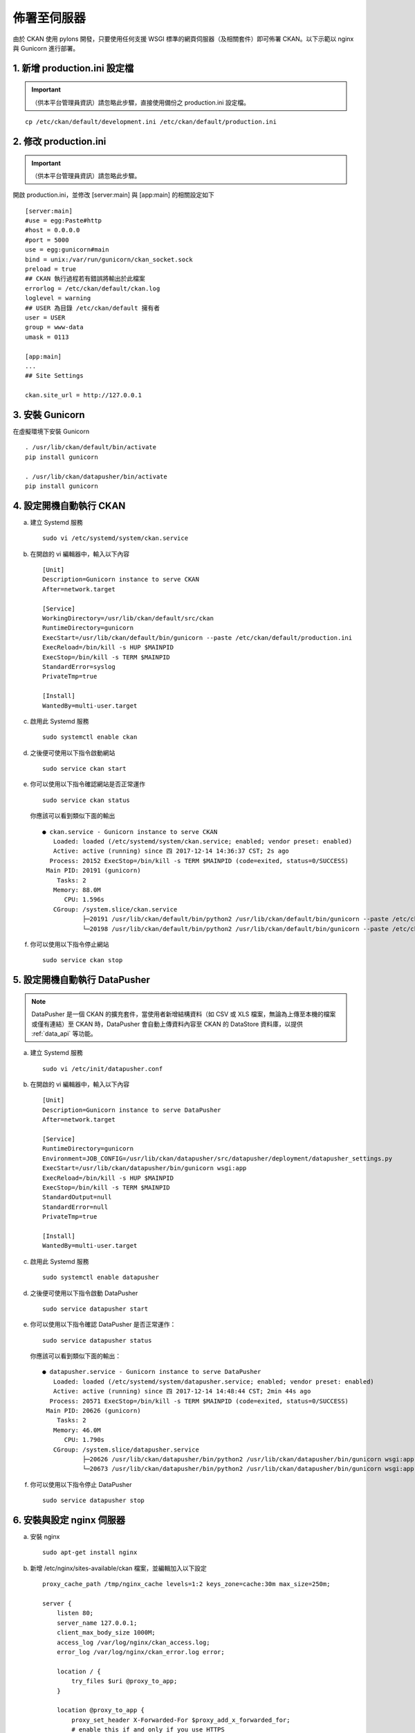 ============
佈署至伺服器
============

由於 CKAN 使用 pylons 開發，只要使用任何支援 WSGI 標準的網頁伺服器（及相關套件）即可佈署 CKAN。以下示範以 nginx 與 Gunicorn 進行部署。

-----------------------------
1. 新增 production.ini 設定檔
-----------------------------

.. important::

   （供本平台管理員資訊）請忽略此步驟，直接使用備份之 production.ini 設定檔。

.. parsed-literal::

   cp /etc/ckan/default/development.ini /etc/ckan/default/production.ini

----------------------
2. 修改 production.ini
----------------------

.. important::

   （供本平台管理員資訊）請忽略此步驟。

開啟 production.ini，並修改 [server:main] 與 [app:main] 的相關設定如下

.. parsed-literal::

   [server:main]
   #use = egg:Paste#http
   #host = 0.0.0.0
   #port = 5000
   use = egg:gunicorn#main
   bind = unix:/var/run/gunicorn/ckan_socket.sock
   preload = true
   ## CKAN 執行過程若有錯誤將輸出於此檔案
   errorlog = /etc/ckan/default/ckan.log
   loglevel = warning
   ## USER 為目錄 /etc/ckan/default 擁有者
   user = USER
   group = www-data
   umask = 0113

   [app:main]
   ...
   ## Site Settings

   ckan.site_url = http://127.0.0.1

----------------
3. 安裝 Gunicorn
----------------

在虛擬環境下安裝 Gunicorn

.. parsed-literal::

   . /usr/lib/ckan/default/bin/activate
   pip install gunicorn

   . /usr/lib/ckan/datapusher/bin/activate
   pip install gunicorn

------------------------
4. 設定開機自動執行 CKAN
------------------------

a. 建立 Systemd 服務

   .. parsed-literal::

      sudo vi /etc/systemd/system/ckan.service

b. 在開啟的 vi 編輯器中，輸入以下內容

   .. parsed-literal::

      [Unit]
      Description=Gunicorn instance to serve CKAN
      After=network.target

      [Service]
      WorkingDirectory=/usr/lib/ckan/default/src/ckan
      RuntimeDirectory=gunicorn
      ExecStart=/usr/lib/ckan/default/bin/gunicorn --paste /etc/ckan/default/production.ini
      ExecReload=/bin/kill -s HUP $MAINPID
      ExecStop=/bin/kill -s TERM $MAINPID
      StandardError=syslog
      PrivateTmp=true

      [Install]
      WantedBy=multi-user.target

c. 啟用此 Systemd 服務

   .. parsed-literal::

      sudo systemctl enable ckan

d. 之後便可使用以下指令啟動網站

   .. parsed-literal::

      sudo service ckan start

e. 你可以使用以下指令確認網站是否正常運作

   .. parsed-literal::

      sudo service ckan status

   你應該可以看到類似下面的輸出

   .. parsed-literal::

      ● ckan.service - Gunicorn instance to serve CKAN
         Loaded: loaded (/etc/systemd/system/ckan.service; enabled; vendor preset: enabled)
         Active: active (running) since 四 2017-12-14 14:36:37 CST; 2s ago
        Process: 20152 ExecStop=/bin/kill -s TERM $MAINPID (code=exited, status=0/SUCCESS)
       Main PID: 20191 (gunicorn)
          Tasks: 2
         Memory: 88.0M
            CPU: 1.596s
         CGroup: /system.slice/ckan.service
                 ├─20191 /usr/lib/ckan/default/bin/python2 /usr/lib/ckan/default/bin/gunicorn --paste /etc/ckan/default/production.ini
                 └─20198 /usr/lib/ckan/default/bin/python2 /usr/lib/ckan/default/bin/gunicorn --paste /etc/ckan/default/production.ini

f. 你可以使用以下指令停止網站

   .. parsed-literal::

      sudo service ckan stop

------------------------------
5. 設定開機自動執行 DataPusher
------------------------------

.. note::

   DataPusher 是一個 CKAN 的擴充套件，當使用者新增結構資料（如 CSV 或 XLS 檔案，無論為上傳至本機的檔案或僅有連結）至 CKAN 時，DataPusher 會自動上傳資料內容至 CKAN 的 DataStore 資料庫，以提供 :ref:`data_api` 等功能。

a. 建立 Systemd 服務

   .. parsed-literal::

      sudo vi /etc/init/datapusher.conf

b. 在開啟的 vi 編輯器中，輸入以下內容

   .. parsed-literal::

      [Unit]
      Description=Gunicorn instance to serve DataPusher
      After=network.target

      [Service]
      RuntimeDirectory=gunicorn
      Environment=JOB_CONFIG=/usr/lib/ckan/datapusher/src/datapusher/deployment/datapusher_settings.py
      ExecStart=/usr/lib/ckan/datapusher/bin/gunicorn wsgi:app
      ExecReload=/bin/kill -s HUP $MAINPID
      ExecStop=/bin/kill -s TERM $MAINPID
      StandardOutput=null
      StandardError=null
      PrivateTmp=true

      [Install]
      WantedBy=multi-user.target

c. 啟用此 Systemd 服務

   .. parsed-literal::

      sudo systemctl enable datapusher

d. 之後便可使用以下指令啟動 DataPusher

   .. parsed-literal::

      sudo service datapusher start

e. 你可以使用以下指令確認 DataPusher 是否正常運作：

   .. parsed-literal::

      sudo service datapusher status

   你應該可以看到類似下面的輸出：

   .. parsed-literal::

      ● datapusher.service - Gunicorn instance to serve DataPusher
         Loaded: loaded (/etc/systemd/system/datapusher.service; enabled; vendor preset: enabled)
         Active: active (running) since 四 2017-12-14 14:48:44 CST; 2min 44s ago
        Process: 20571 ExecStop=/bin/kill -s TERM $MAINPID (code=exited, status=0/SUCCESS)
       Main PID: 20626 (gunicorn)
          Tasks: 2
         Memory: 46.0M
            CPU: 1.790s
         CGroup: /system.slice/datapusher.service
                 ├─20626 /usr/lib/ckan/datapusher/bin/python2 /usr/lib/ckan/datapusher/bin/gunicorn wsgi:app
                 └─20673 /usr/lib/ckan/datapusher/bin/python2 /usr/lib/ckan/datapusher/bin/gunicorn wsgi:app

f. 你可以使用以下指令停止 DataPusher

   .. parsed-literal::

      sudo service datapusher stop

--------------------------
6. 安裝與設定 nginx 伺服器
--------------------------

a. 安裝 nginx

   .. parsed-literal::

      sudo apt-get install nginx

b. 新增 /etc/nginx/sites-available/ckan 檔案，並編輯加入以下設定

   .. parsed-literal::

      proxy_cache_path /tmp/nginx_cache levels=1:2 keys_zone=cache:30m max_size=250m;

      server {
          listen 80;
          server_name 127.0.0.1;
          client_max_body_size 1000M;
          access_log /var/log/nginx/ckan_access.log;
          error_log /var/log/nginx/ckan_error.log error;

          location / {
              try_files $uri @proxy_to_app;
          }

          location @proxy_to_app {
              proxy_set_header X-Forwarded-For $proxy_add_x_forwarded_for;
              # enable this if and only if you use HTTPS
              # proxy_set_header X-Forwarded-Proto https;
              proxy_set_header Host $http_host;
              # we don't want nginx trying to do something clever with
              # redirects, we set the Host: header above already.
              proxy_redirect off;
              proxy_pass http://unix:/var/run/gunicorn/ckan_socket.sock;
          }
      }

c. 建立 alies 至 sites-enabled 以啟用剛才新增之設定（並刪除預設設定檔）

   .. parsed-literal::

      sudo rm /etc/nginx/sites-enabled/default
      sudo ln -s /etc/nginx/sites-available/ckan /etc/nginx/sites-enabled/ckan

d. 重新啟動 nginx

   .. parsed-literal::

      sudo service nginx restart

-----------
7. 執行測試
-----------

打開瀏覽器，前往 http://127.0.0.1/ ，若能看到頁面，代表您已經完成所有佈署設定。
